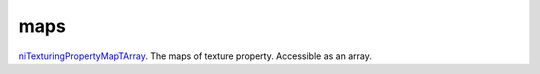maps
====================================================================================================

`niTexturingPropertyMapTArray`_. The maps of texture property. Accessible as an array.

.. _`niTexturingPropertyMapTArray`: ../../../lua/type/niTexturingPropertyMapTArray.html
